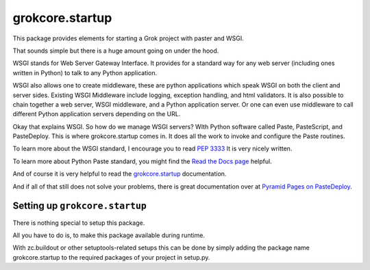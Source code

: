 grokcore.startup
****************

This package provides elements for starting a Grok project with
paster and WSGI.

That sounds simple but there is a huge amount going on under the hood.  

WSGI stands for Web Server Gateway Interface.  It provides for a standard 
way for any web server (including ones written in Python) 
to talk to any Python application.  

WSGI also allows one  to create 
middleware, these are python applications which speak 
WSGI on both the client and server sides.  
Existing WSGI Middleware include logging, exception handling, and html validators. 
It is also possible to chain together a web server, WSGI middleware, and a 
Python application server.  Or one can even use middleware to 
call  different Python application servers depending on the URL. 

Okay that explains WSGI.  So how do we manage WSGI servers?  WIth Python software called Paste, PasteScript, and PasteDeploy.  This is where grokcore.startup comes in.  It does all the work to invoke and configure  the Paste routines. 

To learn more about the WSGI 
standard, I encourage you to read 
`PEP 3333 <https://www.python.org/dev/peps/pep-3333/#abstract>`_
It is very nicely written. 


To learn more about Python Paste 
standard, you might find the
`Read the Docs  page <https://paste.readthedocs.io/en/latest/>`_
helpful.

And of course it is very helpful to read the 
`grokcore.startup <./src/grokcore/startup/README.rst>`_ documentation.

And if all of that still does not solve your problems, 
there is great documentation over at 
`Pyramid Pages on PasteDeploy <https://docs.pylonsproject.org/projects/pyramid/en/latest/narr/paste.html>`_.

Setting up ``grokcore.startup``
===============================

There is nothing special to setup this package.

All you have to do is, to make this package available during runtime.

With zc.buildout or other setuptools-related setups this can be
done by simply adding the package name grokcore.startup to the
required packages of your project in setup.py.



